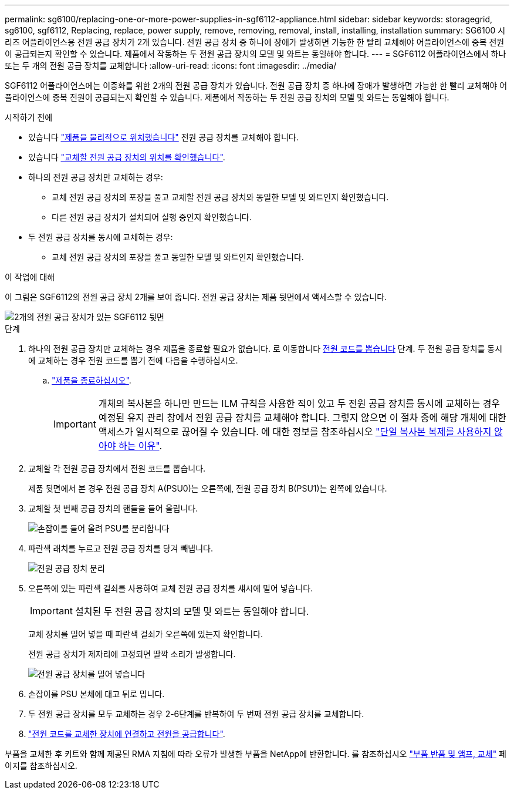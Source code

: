 ---
permalink: sg6100/replacing-one-or-more-power-supplies-in-sgf6112-appliance.html 
sidebar: sidebar 
keywords: storagegrid, sg6100, sgf6112, Replacing, replace, power supply, remove, removing, removal, install, installing, installation 
summary: SG6100 시리즈 어플라이언스용 전원 공급 장치가 2개 있습니다. 전원 공급 장치 중 하나에 장애가 발생하면 가능한 한 빨리 교체해야 어플라이언스에 중복 전원이 공급되는지 확인할 수 있습니다. 제품에서 작동하는 두 전원 공급 장치의 모델 및 와트는 동일해야 합니다. 
---
= SGF6112 어플라이언스에서 하나 또는 두 개의 전원 공급 장치를 교체합니다
:allow-uri-read: 
:icons: font
:imagesdir: ../media/


[role="lead"]
SGF6112 어플라이언스에는 이중화를 위한 2개의 전원 공급 장치가 있습니다. 전원 공급 장치 중 하나에 장애가 발생하면 가능한 한 빨리 교체해야 어플라이언스에 중복 전원이 공급되는지 확인할 수 있습니다. 제품에서 작동하는 두 전원 공급 장치의 모델 및 와트는 동일해야 합니다.

.시작하기 전에
* 있습니다 link:locating-sgf6112-in-data-center.html["제품을 물리적으로 위치했습니다"] 전원 공급 장치를 교체해야 합니다.
* 있습니다 link:verify-component-to-replace.html["교체할 전원 공급 장치의 위치를 확인했습니다"].
* 하나의 전원 공급 장치만 교체하는 경우:
+
** 교체 전원 공급 장치의 포장을 풀고 교체할 전원 공급 장치와 동일한 모델 및 와트인지 확인했습니다.
** 다른 전원 공급 장치가 설치되어 실행 중인지 확인했습니다.


* 두 전원 공급 장치를 동시에 교체하는 경우:
+
** 교체 전원 공급 장치의 포장을 풀고 동일한 모델 및 와트인지 확인했습니다.




.이 작업에 대해
이 그림은 SGF6112의 전원 공급 장치 2개를 보여 줍니다. 전원 공급 장치는 제품 뒷면에서 액세스할 수 있습니다.

image::../media/sgf6112_power_supplies.png[2개의 전원 공급 장치가 있는 SGF6112 뒷면]

.단계
. 하나의 전원 공급 장치만 교체하는 경우 제품을 종료할 필요가 없습니다. 로 이동합니다 <<Unplug_the_power_cord,전원 코드를 뽑습니다>> 단계. 두 전원 공급 장치를 동시에 교체하는 경우 전원 코드를 뽑기 전에 다음을 수행하십시오.
+
.. link:shut-down-sgf6112.html["제품을 종료하십시오"].
+

IMPORTANT: 개체의 복사본을 하나만 만드는 ILM 규칙을 사용한 적이 있고 두 전원 공급 장치를 동시에 교체하는 경우 예정된 유지 관리 창에서 전원 공급 장치를 교체해야 합니다. 그렇지 않으면 이 절차 중에 해당 개체에 대한 액세스가 일시적으로 끊어질 수 있습니다. 에 대한 정보를 참조하십시오 link:../ilm/why-you-should-not-use-single-copy-replication.html["단일 복사본 복제를 사용하지 않아야 하는 이유"].



. [[UNPLICATE_The_POWER_CODED, START=2]] 교체할 각 전원 공급 장치에서 전원 코드를 뽑습니다.
+
제품 뒷면에서 본 경우 전원 공급 장치 A(PSU0)는 오른쪽에, 전원 공급 장치 B(PSU1)는 왼쪽에 있습니다.

. 교체할 첫 번째 공급 장치의 핸들을 들어 올립니다.
+
image::../media/sg6000_cn_lift_cam_handle_psu.gif[손잡이를 들어 올려 PSU를 분리합니다]

. 파란색 래치를 누르고 전원 공급 장치를 당겨 빼냅니다.
+
image::../media/sg6000_cn_remove_power_supply.gif[전원 공급 장치 분리]

. 오른쪽에 있는 파란색 걸쇠를 사용하여 교체 전원 공급 장치를 섀시에 밀어 넣습니다.
+

IMPORTANT: 설치된 두 전원 공급 장치의 모델 및 와트는 동일해야 합니다.

+
교체 장치를 밀어 넣을 때 파란색 걸쇠가 오른쪽에 있는지 확인합니다.

+
전원 공급 장치가 제자리에 고정되면 딸깍 소리가 발생합니다.

+
image::../media/sg6000_cn_insert_power_supply.gif[전원 공급 장치를 밀어 넣습니다]

. 손잡이를 PSU 본체에 대고 뒤로 밉니다.
. 두 전원 공급 장치를 모두 교체하는 경우 2-6단계를 반복하여 두 번째 전원 공급 장치를 교체합니다.
. link:../installconfig/connecting-power-cords-and-applying-power-sgf6112.html["전원 코드를 교체한 장치에 연결하고 전원을 공급합니다"].


부품을 교체한 후 키트와 함께 제공된 RMA 지침에 따라 오류가 발생한 부품을 NetApp에 반환합니다. 를 참조하십시오 https://mysupport.netapp.com/site/info/rma["부품 반품 및 앰프, 교체"^] 페이지를 참조하십시오.
